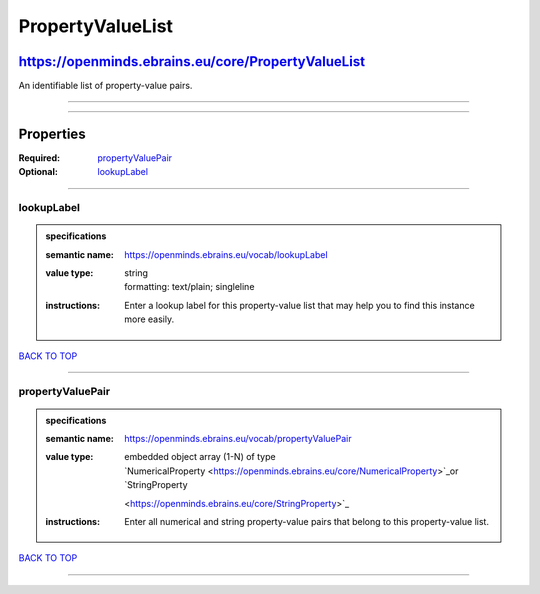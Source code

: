 #################
PropertyValueList
#################

***************************************************
https://openminds.ebrains.eu/core/PropertyValueList
***************************************************

An identifiable list of property-value pairs.

------------

------------

**********
Properties
**********

:Required: `propertyValuePair <propertyValuePair_heading_>`_
:Optional: `lookupLabel <lookupLabel_heading_>`_

------------

.. _lookupLabel_heading:

lookupLabel
-----------

.. admonition:: specifications

   :semantic name: https://openminds.ebrains.eu/vocab/lookupLabel
   :value type: | string
                | formatting: text/plain; singleline
   :instructions: Enter a lookup label for this property-value list that may help you to find this instance more easily.

`BACK TO TOP <PropertyValueList_>`_

------------

.. _propertyValuePair_heading:

propertyValuePair
-----------------

.. admonition:: specifications

   :semantic name: https://openminds.ebrains.eu/vocab/propertyValuePair
   :value type: | embedded object array \(1-N\) of type
                | `NumericalProperty <https://openminds.ebrains.eu/core/NumericalProperty>`_or `StringProperty
                <https://openminds.ebrains.eu/core/StringProperty>`_
   :instructions: Enter all numerical and string property-value pairs that belong to this property-value list.

`BACK TO TOP <PropertyValueList_>`_

------------

